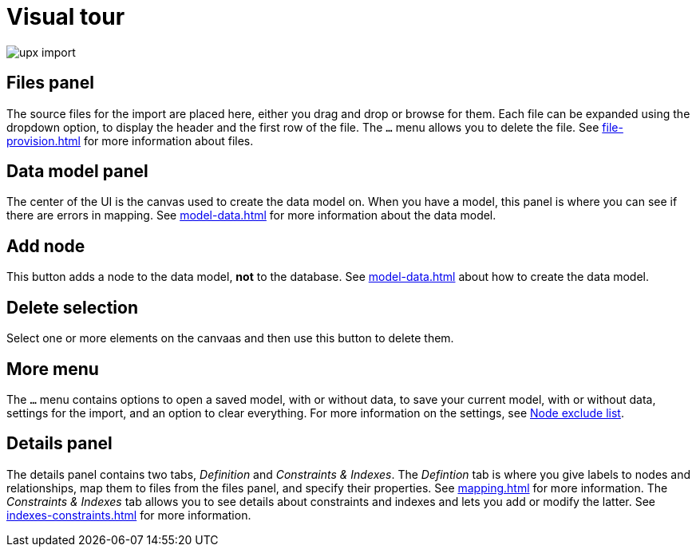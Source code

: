 [[Overview]]
:description: This section provides an overview of the Import user interface.
= Visual tour

[.shadow]
image::upx-import.png[]

== Files panel

The source files for the import are placed here, either you drag and drop or browse for them.
Each file can be expanded using the dropdown option, to display the header and the first row of the file.
The `...` menu allows you to delete the file.
See xref:file-provision.adoc[] for more information about files.

== Data model panel

The center of the UI is the canvas used to create the data model on.
When you have a model, this panel is where you can see if there are errors in mapping.
See xref:model-data.adoc[] for more information about the data model.

== Add node

This button adds a node to the data model, **not** to the database.
See xref:model-data.adoc[] about how to create the data model.

== Delete selection

Select one or more elements on the canvaas and then use this button to delete them.

== More menu

The `...` menu contains options to open a saved model, with or without data, to save your current model, with or without data, settings for the import, and an option to clear everything.
For more information on the settings, see xref:mapping.adoc#exclude-list[Node exclude list].

== Details panel

The details panel contains two tabs, _Definition_ and _Constraints & Indexes_.
The _Defintion_ tab is where you give labels to nodes and relationships, map them to files from the files panel, and specify their properties.
See xref:mapping.adoc[] for more information.
The _Constraints & Indexes_ tab allows you to see details about constraints and indexes and lets you add or modify the latter.
See xref:indexes-constraints.adoc[] for more information.